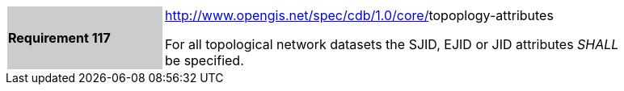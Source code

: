 [width="90%",cols="2,6"]
|===
|*Requirement 117*{set:cellbgcolor:#CACCCE}
|http://www.opengis.net/spec/cdb/core/shapefile-reader[http://www.opengis.net/spec/cdb/1.0/core/]topoplogy-attributes{set:cellbgcolor:#FFFFFF} +

For all topological network datasets the SJID, EJID or JID attributes _SHALL_ be specified.{set:cellbgcolor:#FFFFFF}
|===
